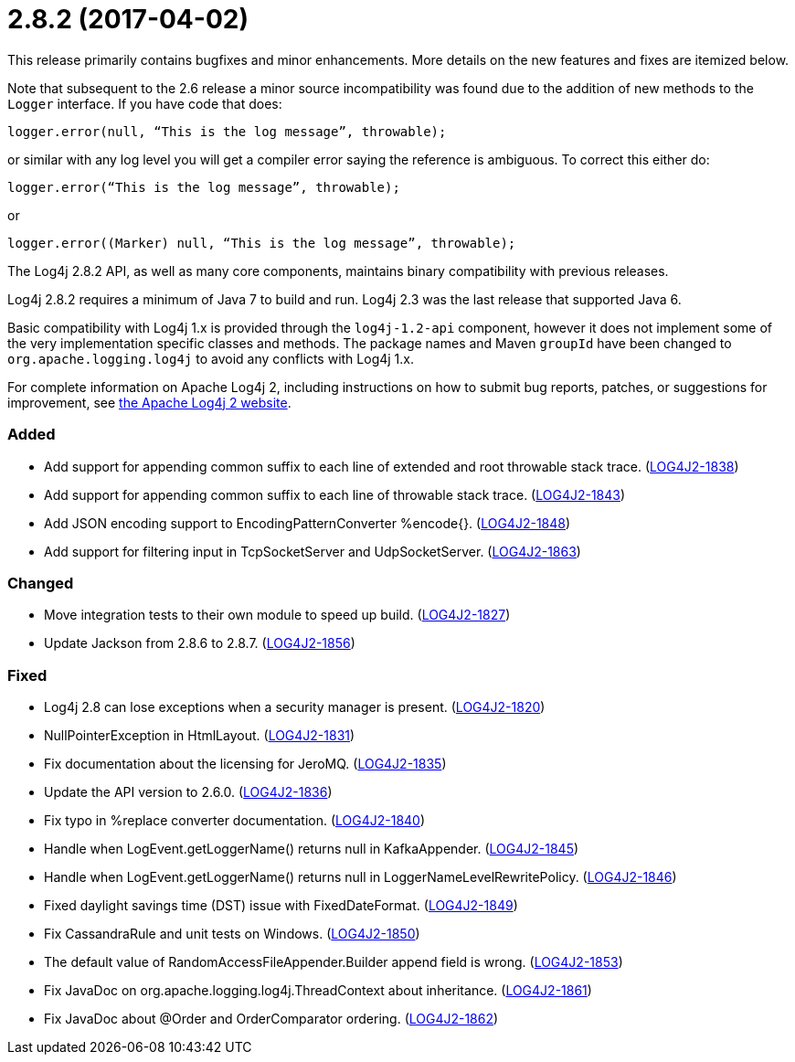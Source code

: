 ////
    Licensed to the Apache Software Foundation (ASF) under one or more
    contributor license agreements.  See the NOTICE file distributed with
    this work for additional information regarding copyright ownership.
    The ASF licenses this file to You under the Apache License, Version 2.0
    (the "License"); you may not use this file except in compliance with
    the License.  You may obtain a copy of the License at

         https://www.apache.org/licenses/LICENSE-2.0

    Unless required by applicable law or agreed to in writing, software
    distributed under the License is distributed on an "AS IS" BASIS,
    WITHOUT WARRANTIES OR CONDITIONS OF ANY KIND, either express or implied.
    See the License for the specific language governing permissions and
    limitations under the License.
////

= 2.8.2 (2017-04-02)

This release primarily contains bugfixes and minor enhancements.
More details on the new features and fixes are itemized below.

Note that subsequent to the 2.6 release a minor source incompatibility was found due to the addition of new methods to the `Logger` interface.
If you have code that does:

[source,java]
----
logger.error(null, “This is the log message”, throwable);
----

or similar with any log level you will get a compiler error saying the reference is ambiguous.
To correct this either do:

[source,java]
----
logger.error(“This is the log message”, throwable);
----

or

[source,java]
----
logger.error((Marker) null, “This is the log message”, throwable);
----

The Log4j 2.8.2 API, as well as many core components, maintains binary compatibility with previous releases.

Log4j 2.8.2 requires a minimum of Java 7 to build and run.
Log4j 2.3 was the last release that supported Java 6.

Basic compatibility with Log4j 1.x is provided through the `log4j-1.2-api` component, however it does
not implement some of the very implementation specific classes and methods.
The package names and Maven `groupId` have been changed to `org.apache.logging.log4j` to avoid any conflicts with Log4j 1.x.

For complete information on Apache Log4j 2, including instructions on how to submit bug reports, patches, or suggestions for improvement, see http://logging.apache.org/log4j/2.x/[the Apache Log4j 2 website].


[#release-notes-2-8-2-added]
=== Added

* Add support for appending common suffix to each line of extended and root throwable stack trace. (https://issues.apache.org/jira/browse/LOG4J2-1838[LOG4J2-1838])
* Add support for appending common suffix to each line of throwable stack trace. (https://issues.apache.org/jira/browse/LOG4J2-1843[LOG4J2-1843])
* Add JSON encoding support to EncodingPatternConverter %encode{}. (https://issues.apache.org/jira/browse/LOG4J2-1848[LOG4J2-1848])
* Add support for filtering input in TcpSocketServer and UdpSocketServer. (https://issues.apache.org/jira/browse/LOG4J2-1863[LOG4J2-1863])

[#release-notes-2-8-2-changed]
=== Changed

* Move integration tests to their own module to speed up build. (https://issues.apache.org/jira/browse/LOG4J2-1827[LOG4J2-1827])
* Update Jackson from 2.8.6 to 2.8.7. (https://issues.apache.org/jira/browse/LOG4J2-1856[LOG4J2-1856])

[#release-notes-2-8-2-fixed]
=== Fixed

* Log4j 2.8 can lose exceptions when a security manager is present. (https://issues.apache.org/jira/browse/LOG4J2-1820[LOG4J2-1820])
* NullPointerException in HtmlLayout. (https://issues.apache.org/jira/browse/LOG4J2-1831[LOG4J2-1831])
* Fix documentation about the licensing for JeroMQ. (https://issues.apache.org/jira/browse/LOG4J2-1835[LOG4J2-1835])
* Update the API version to 2.6.0. (https://issues.apache.org/jira/browse/LOG4J2-1836[LOG4J2-1836])
* Fix typo in %replace converter documentation. (https://issues.apache.org/jira/browse/LOG4J2-1840[LOG4J2-1840])
* Handle when LogEvent.getLoggerName() returns null in KafkaAppender. (https://issues.apache.org/jira/browse/LOG4J2-1845[LOG4J2-1845])
* Handle when LogEvent.getLoggerName() returns null in LoggerNameLevelRewritePolicy. (https://issues.apache.org/jira/browse/LOG4J2-1846[LOG4J2-1846])
* Fixed daylight savings time (DST) issue with FixedDateFormat. (https://issues.apache.org/jira/browse/LOG4J2-1849[LOG4J2-1849])
* Fix CassandraRule and unit tests on Windows. (https://issues.apache.org/jira/browse/LOG4J2-1850[LOG4J2-1850])
* The default value of RandomAccessFileAppender.Builder append field is wrong. (https://issues.apache.org/jira/browse/LOG4J2-1853[LOG4J2-1853])
* Fix JavaDoc on org.apache.logging.log4j.ThreadContext about inheritance. (https://issues.apache.org/jira/browse/LOG4J2-1861[LOG4J2-1861])
* Fix JavaDoc about @Order and OrderComparator ordering. (https://issues.apache.org/jira/browse/LOG4J2-1862[LOG4J2-1862])
